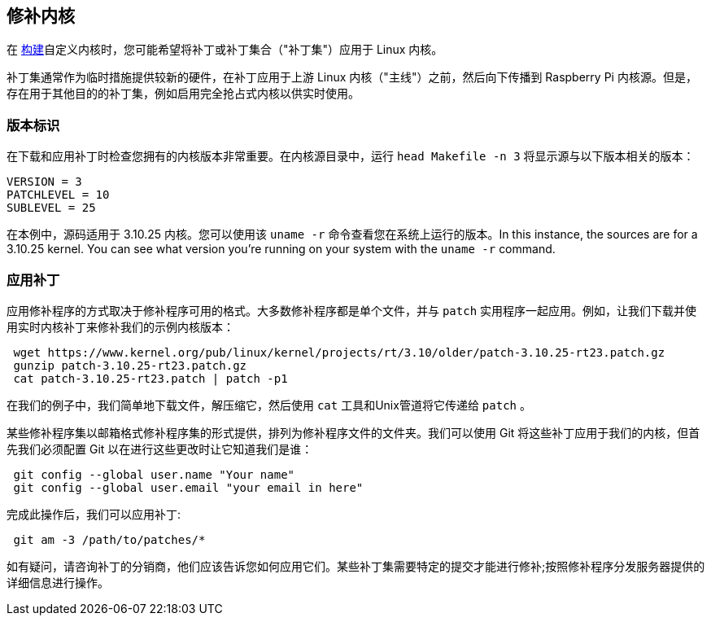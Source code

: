 [[patching-the-kernel]]
== 修补内核

在 xref:linux_kernel.adoc#building[构建]自定义内核时，您可能希望将补丁或补丁集合（"补丁集"）应用于 Linux 内核。

补丁集通常作为临时措施提供较新的硬件，在补丁应用于上游 Linux 内核（"主线"）之前，然后向下传播到 Raspberry Pi 内核源。但是，存在用于其他目的的补丁集，例如启用完全抢占式内核以供实时使用。

[[version-identification]]
=== 版本标识

在下载和应用补丁时检查您拥有的内核版本非常重要。在内核源目录中，运行 `head Makefile -n 3` 将显示源与以下版本相关的版本：

[source]
----
VERSION = 3
PATCHLEVEL = 10
SUBLEVEL = 25
----

在本例中，源码适用于 3.10.25 内核。您可以使用该 `uname -r` 命令查看您在系统上运行的版本。In this instance, the sources are for a 3.10.25 kernel. You can see what version you're running on your system with the `uname -r` command.

[[applying-patches]]
=== 应用补丁

应用修补程序的方式取决于修补程序可用的格式。大多数修补程序都是单个文件，并与 `patch` 实用程序一起应用。例如，让我们下载并使用实时内核补丁来修补我们的示例内核版本：

[,bash]
----
 wget https://www.kernel.org/pub/linux/kernel/projects/rt/3.10/older/patch-3.10.25-rt23.patch.gz
 gunzip patch-3.10.25-rt23.patch.gz
 cat patch-3.10.25-rt23.patch | patch -p1
----

在我们的例子中，我们简单地下载文件，解压缩它，然后使用 `cat` 工具和Unix管道将它传递给 `patch` 。

某些修补程序集以邮箱格式修补程序集的形式提供，排列为修补程序文件的文件夹。我们可以使用 Git 将这些补丁应用于我们的内核，但首先我们必须配置 Git 以在进行这些更改时让它知道我们是谁：

[,bash]
----
 git config --global user.name "Your name"
 git config --global user.email "your email in here"
----

完成此操作后，我们可以应用补丁:

[,bash]
----
 git am -3 /path/to/patches/*
----

如有疑问，请咨询补丁的分销商，他们应该告诉您如何应用它们。某些补丁集需要特定的提交才能进行修补;按照修补程序分发服务器提供的详细信息进行操作。
